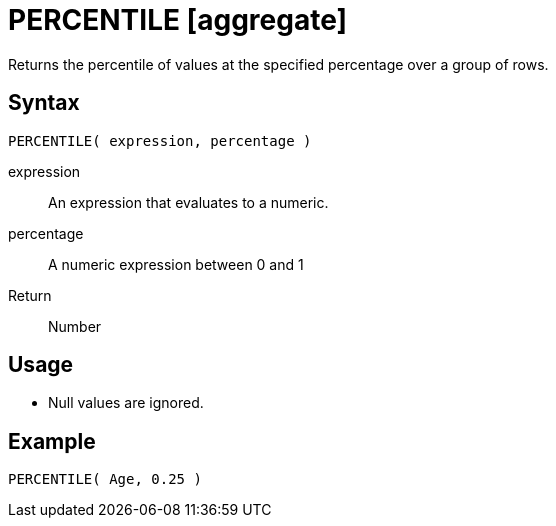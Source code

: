 ////
Licensed to the Apache Software Foundation (ASF) under one
or more contributor license agreements.  See the NOTICE file
distributed with this work for additional information
regarding copyright ownership.  The ASF licenses this file
to you under the Apache License, Version 2.0 (the
"License"); you may not use this file except in compliance
with the License.  You may obtain a copy of the License at
  http://www.apache.org/licenses/LICENSE-2.0
Unless required by applicable law or agreed to in writing,
software distributed under the License is distributed on an
"AS IS" BASIS, WITHOUT WARRANTIES OR CONDITIONS OF ANY
KIND, either express or implied.  See the License for the
specific language governing permissions and limitations
under the License.
////
= PERCENTILE [aggregate]

Returns the percentile of values at the specified percentage over a group of rows.

== Syntax
----
PERCENTILE( expression, percentage )
----

expression:: An expression that evaluates to a numeric.
percentage:: A numeric expression between 0 and 1 

Return:: Number

== Usage

* Null values are ignored.

== Example

----
PERCENTILE( Age, 0.25 )
----

